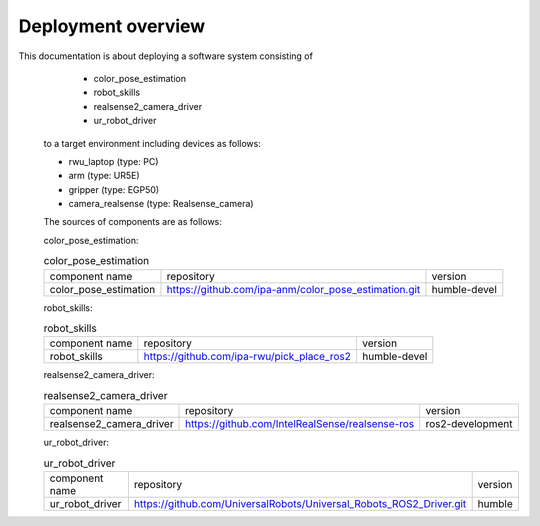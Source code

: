 .. _overview:

############################
Deployment overview
############################

This documentation is about deploying a software system consisting of
    * color_pose_estimation
    * robot_skills
    * realsense2_camera_driver
    * ur_robot_driver
  to a target environment including devices as follows:

  * rwu_laptop (type: PC)
  * arm (type: UR5E)
  * gripper (type: EGP50)
  * camera_realsense (type: Realsense_camera)

  The sources of components are as follows:

  color_pose_estimation:

  .. list-table:: color_pose_estimation

    * - component name
      - repository
      - version

    * - color_pose_estimation
      - https://github.com/ipa-anm/color_pose_estimation.git
      - humble-devel

  robot_skills:

  .. list-table:: robot_skills

    * - component name
      - repository
      - version

    * - robot_skills
      - https://github.com/ipa-rwu/pick_place_ros2
      - humble-devel

  realsense2_camera_driver:

  .. list-table:: realsense2_camera_driver

    * - component name
      - repository
      - version

    * - realsense2_camera_driver
      - https://github.com/IntelRealSense/realsense-ros
      - ros2-development

  ur_robot_driver:

  .. list-table:: ur_robot_driver

    * - component name
      - repository
      - version

    * - ur_robot_driver
      - https://github.com/UniversalRobots/Universal_Robots_ROS2_Driver.git
      - humble
